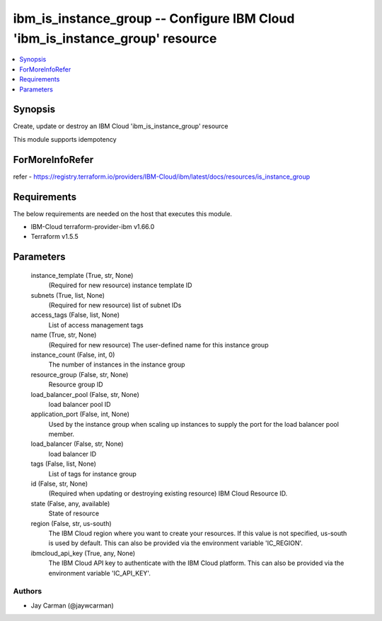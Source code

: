 
ibm_is_instance_group -- Configure IBM Cloud 'ibm_is_instance_group' resource
=============================================================================

.. contents::
   :local:
   :depth: 1


Synopsis
--------

Create, update or destroy an IBM Cloud 'ibm_is_instance_group' resource

This module supports idempotency


ForMoreInfoRefer
----------------
refer - https://registry.terraform.io/providers/IBM-Cloud/ibm/latest/docs/resources/is_instance_group

Requirements
------------
The below requirements are needed on the host that executes this module.

- IBM-Cloud terraform-provider-ibm v1.66.0
- Terraform v1.5.5



Parameters
----------

  instance_template (True, str, None)
    (Required for new resource) instance template ID


  subnets (True, list, None)
    (Required for new resource) list of subnet IDs


  access_tags (False, list, None)
    List of access management tags


  name (True, str, None)
    (Required for new resource) The user-defined name for this instance group


  instance_count (False, int, 0)
    The number of instances in the instance group


  resource_group (False, str, None)
    Resource group ID


  load_balancer_pool (False, str, None)
    load balancer pool ID


  application_port (False, int, None)
    Used by the instance group when scaling up instances to supply the port for the load balancer pool member.


  load_balancer (False, str, None)
    load balancer ID


  tags (False, list, None)
    List of tags for instance group


  id (False, str, None)
    (Required when updating or destroying existing resource) IBM Cloud Resource ID.


  state (False, any, available)
    State of resource


  region (False, str, us-south)
    The IBM Cloud region where you want to create your resources. If this value is not specified, us-south is used by default. This can also be provided via the environment variable 'IC_REGION'.


  ibmcloud_api_key (True, any, None)
    The IBM Cloud API key to authenticate with the IBM Cloud platform. This can also be provided via the environment variable 'IC_API_KEY'.













Authors
~~~~~~~

- Jay Carman (@jaywcarman)

